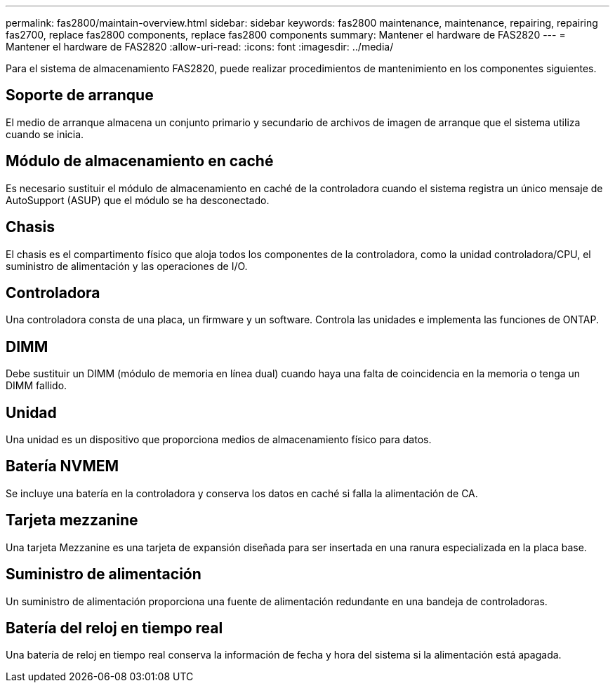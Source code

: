 ---
permalink: fas2800/maintain-overview.html 
sidebar: sidebar 
keywords: fas2800 maintenance, maintenance, repairing, repairing fas2700, replace fas2800 components, replace fas2800 components 
summary: Mantener el hardware de FAS2820 
---
= Mantener el hardware de FAS2820
:allow-uri-read: 
:icons: font
:imagesdir: ../media/


[role="lead"]
Para el sistema de almacenamiento FAS2820, puede realizar procedimientos de mantenimiento en los componentes siguientes.



== Soporte de arranque

El medio de arranque almacena un conjunto primario y secundario de archivos de imagen de arranque que el sistema utiliza cuando se inicia.



== Módulo de almacenamiento en caché

Es necesario sustituir el módulo de almacenamiento en caché de la controladora cuando el sistema registra un único mensaje de AutoSupport (ASUP) que el módulo se ha desconectado.



== Chasis

El chasis es el compartimento físico que aloja todos los componentes de la controladora, como la unidad controladora/CPU, el suministro de alimentación y las operaciones de I/O.



== Controladora

Una controladora consta de una placa, un firmware y un software. Controla las unidades e implementa las funciones de ONTAP.



== DIMM

Debe sustituir un DIMM (módulo de memoria en línea dual) cuando haya una falta de coincidencia en la memoria o tenga un DIMM fallido.



== Unidad

Una unidad es un dispositivo que proporciona medios de almacenamiento físico para datos.



== Batería NVMEM

Se incluye una batería en la controladora y conserva los datos en caché si falla la alimentación de CA.



== Tarjeta mezzanine

Una tarjeta Mezzanine es una tarjeta de expansión diseñada para ser insertada en una ranura especializada en la placa base.



== Suministro de alimentación

Un suministro de alimentación proporciona una fuente de alimentación redundante en una bandeja de controladoras.



== Batería del reloj en tiempo real

Una batería de reloj en tiempo real conserva la información de fecha y hora del sistema si la alimentación está apagada.
